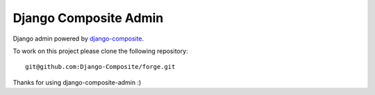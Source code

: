 Django Composite Admin
======================


Django admin powered by `django-composite <https://github.com/Django-Composite/django-composite>`_.

To work on this project please clone the following repository::

  git@github.com:Django-Composite/forge.git

Thanks for using django-composite-admin :)
